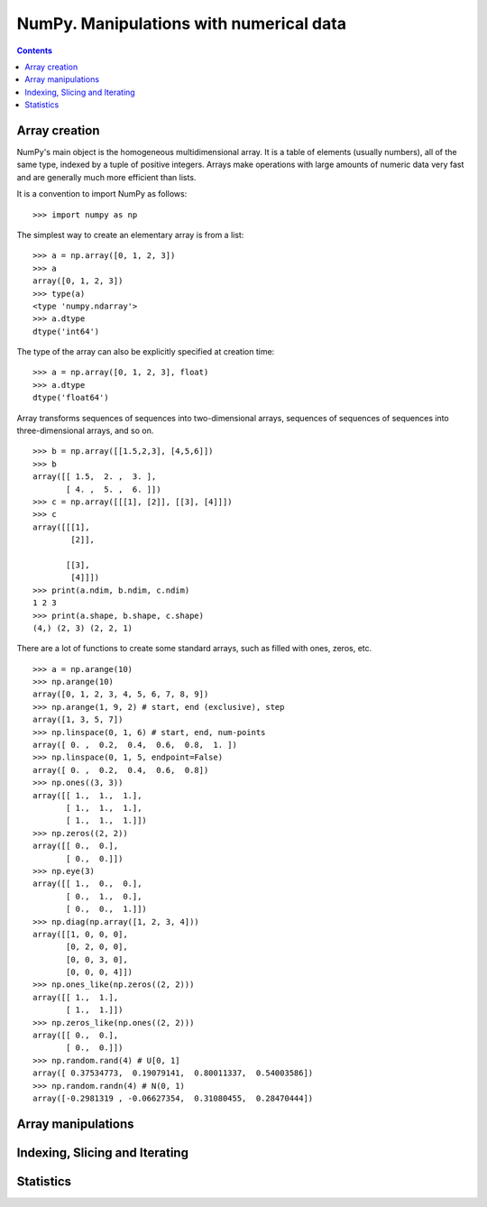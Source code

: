 ========================================
NumPy. Manipulations with numerical data
========================================

.. contents::

Array creation
--------------

NumPy's main object is the homogeneous multidimensional array. It is a table of elements (usually numbers), all of the same type, indexed by a tuple of positive integers. Arrays make operations with large amounts of numeric data very fast and are generally much more efficient than lists.

It is a convention to import NumPy as follows::

	>>> import numpy as np

The simplest way to create an elementary array is from a list::

	>>> a = np.array([0, 1, 2, 3])
	>>> a
	array([0, 1, 2, 3])
	>>> type(a)
	<type 'numpy.ndarray'>
	>>> a.dtype
	dtype('int64')

The type of the array can also be explicitly specified at creation time::

	>>> a = np.array([0, 1, 2, 3], float)
	>>> a.dtype
	dtype('float64')

Array transforms sequences of sequences into two-dimensional arrays, sequences of sequences of sequences into three-dimensional arrays, and so on. ::

	>>> b = np.array([[1.5,2,3], [4,5,6]])
	>>> b
	array([[ 1.5,  2. ,  3. ],
	       [ 4. ,  5. ,  6. ]])
	>>> c = np.array([[[1], [2]], [[3], [4]]])
	>>> c
	array([[[1],
	        [2]],

	       [[3],
	        [4]]])
	>>> print(a.ndim, b.ndim, c.ndim)
	1 2 3
	>>> print(a.shape, b.shape, c.shape)
	(4,) (2, 3) (2, 2, 1)

There are a lot of functions to create some standard arrays, such as filled with ones, zeros, etc. ::

	>>> a = np.arange(10)
	>>> np.arange(10)
	array([0, 1, 2, 3, 4, 5, 6, 7, 8, 9])
	>>> np.arange(1, 9, 2) # start, end (exclusive), step
	array([1, 3, 5, 7])
	>>> np.linspace(0, 1, 6) # start, end, num-points
	array([ 0. ,  0.2,  0.4,  0.6,  0.8,  1. ])
	>>> np.linspace(0, 1, 5, endpoint=False)
	array([ 0. ,  0.2,  0.4,  0.6,  0.8])
	>>> np.ones((3, 3))
	array([[ 1.,  1.,  1.],
	       [ 1.,  1.,  1.],
	       [ 1.,  1.,  1.]])
	>>> np.zeros((2, 2))
	array([[ 0.,  0.],
	       [ 0.,  0.]])
	>>> np.eye(3)
	array([[ 1.,  0.,  0.],
	       [ 0.,  1.,  0.],
	       [ 0.,  0.,  1.]])
	>>> np.diag(np.array([1, 2, 3, 4]))
	array([[1, 0, 0, 0],
	       [0, 2, 0, 0],
	       [0, 0, 3, 0],
	       [0, 0, 0, 4]])
	>>> np.ones_like(np.zeros((2, 2)))
	array([[ 1.,  1.],
	       [ 1.,  1.]])
	>>> np.zeros_like(np.ones((2, 2)))
	array([[ 0.,  0.],
	       [ 0.,  0.]])
	>>> np.random.rand(4) # U[0, 1]
	array([ 0.37534773,  0.19079141,  0.80011337,  0.54003586])
	>>> np.random.randn(4) # N(0, 1)
	array([-0.2981319 , -0.06627354,  0.31080455,  0.28470444])

Array manipulations
-------------------

.. todo:: Complete **Array manipulations** section

Indexing, Slicing and Iterating
-------------------------------

.. todo:: Complete **Indexing, Slicing and Iterating** section

Statistics
----------

.. todo:: Complete **Statistics** section